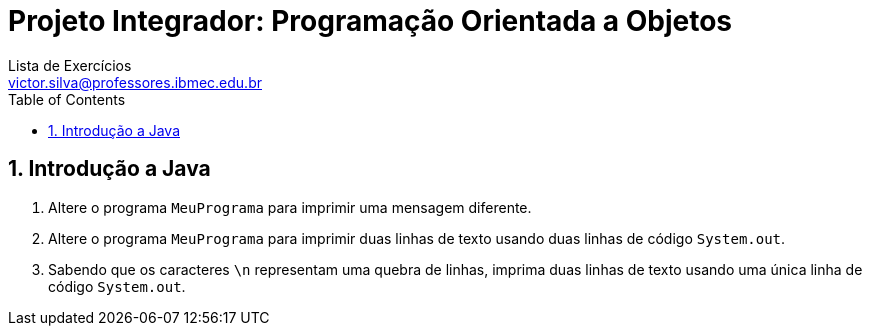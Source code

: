 = Projeto Integrador: Programação Orientada a Objetos
Lista de Exercícios <victor.silva@professores.ibmec.edu.br>
:stem:
:toc: left
:toclevels: 3
:imagesdir: img
:figure-caption: Figura
:table-caption: Tabela
:listing-caption: Algoritmo
:xrefstyle: short
:sectnums:

:stylesheet: manual.css
:icons: font

<<<

== Introdução a Java

. Altere o programa `MeuPrograma` para imprimir uma mensagem diferente.
. Altere o programa `MeuPrograma` para imprimir duas linhas de texto usando duas linhas de código `System.out`.
. Sabendo que os caracteres `\n` representam uma quebra de linhas, imprima duas linhas de texto usando uma única linha de código `System.out`.
